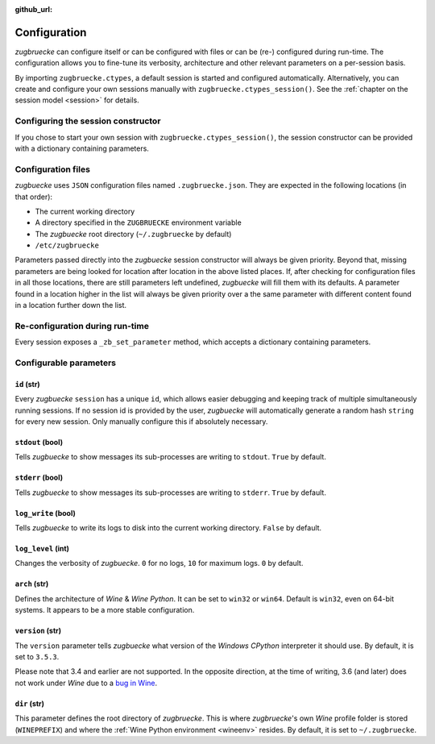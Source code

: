 :github_url:

.. _configuration:

.. index::
	pair: python; version
	triple: python; arch; architecture
	triple: wine; arch; architecture
	triple: log; level; write
	statement: zugbruecke.ctypes._zb_set_parameter
	module: zugbruecke.core.config

Configuration
=============

*zugbruecke* can configure itself or can be configured with files or can be (re-) configured during run-time. The configuration allows you to fine-tune its verbosity, architecture and other relevant parameters on a per-session basis.

By importing ``zugbruecke.ctypes``, a default session is started and configured automatically. Alternatively, you can create and configure your own sessions manually with ``zugbruecke.ctypes_session()``. See the :ref:`chapter on the session model <session>` for details.

.. _configconstructor:

Configuring the session constructor
-----------------------------------

If you chose to start your own session with ``zugbruecke.ctypes_session()``, the session constructor can be provided with a dictionary containing parameters.

Configuration files
-------------------

*zugbuecke* uses ``JSON`` configuration files named ``.zugbruecke.json``. They are expected in the following locations (in that order):

* The current working directory
* A directory specified in the ``ZUGBRUECKE`` environment variable
* The *zugbuecke* root directory (``~/.zugbruecke`` by default)
* ``/etc/zugbruecke``

Parameters passed directly into the *zugbuecke* session constructor will always be given priority. Beyond that, missing parameters are being looked for location after location in the above listed places. If, after checking for configuration files in all those locations, there are still parameters left undefined, *zugbuecke* will fill them with its defaults. A parameter found in a location higher in the list will always be given priority over a the same parameter with different content found in a location further down the list.

.. _reconfiguration:

Re-configuration during run-time
--------------------------------

Every session exposes a ``_zb_set_parameter`` method, which accepts a dictionary containing parameters.

.. _configparameter:

Configurable parameters
-----------------------

``id`` (str)
^^^^^^^^^^^^

Every *zugbuecke* ``session`` has a unique ``id``, which allows easier debugging and keeping track of multiple simultaneously running sessions. If no session id is provided by the user, *zugbuecke* will automatically generate a random hash ``string`` for every new session. Only manually configure this if absolutely necessary.

``stdout`` (bool)
^^^^^^^^^^^^^^^^^

Tells *zugbuecke* to show messages its sub-processes are writing to ``stdout``. ``True`` by default.

``stderr`` (bool)
^^^^^^^^^^^^^^^^^

Tells *zugbuecke* to show messages its sub-processes are writing to ``stderr``. ``True`` by default.

``log_write`` (bool)
^^^^^^^^^^^^^^^^^^^^

Tells *zugbuecke* to write its logs to disk into the current working directory. ``False`` by default.

``log_level`` (int)
^^^^^^^^^^^^^^^^^^^

Changes the verbosity of *zugbuecke*. ``0`` for no logs, ``10`` for maximum logs. ``0`` by default.

``arch`` (str)
^^^^^^^^^^^^^^

Defines the architecture of *Wine* & *Wine* *Python*. It can be set to ``win32`` or ``win64``. Default is ``win32``, even on 64-bit systems. It appears to be a more stable configuration.

``version`` (str)
^^^^^^^^^^^^^^^^^

The ``version`` parameter tells *zugbuecke* what version of the *Windows* *CPython* interpreter it should use. By default, it is set to ``3.5.3``.

Please note that 3.4 and earlier are not supported. In the opposite direction, at the time of writing, 3.6 (and later) does not work under *Wine* due to a `bug in Wine`_.

.. _bug in Wine: https://github.com/pleiszenburg/zugbruecke/issues/13

``dir`` (str)
^^^^^^^^^^^^^

This parameter defines the root directory of *zugbruecke*. This is where *zugbruecke*'s own *Wine* profile folder is stored (``WINEPREFIX``) and where the :ref:`Wine Python environment <wineenv>` resides. By default, it is set to ``~/.zugbruecke``.
